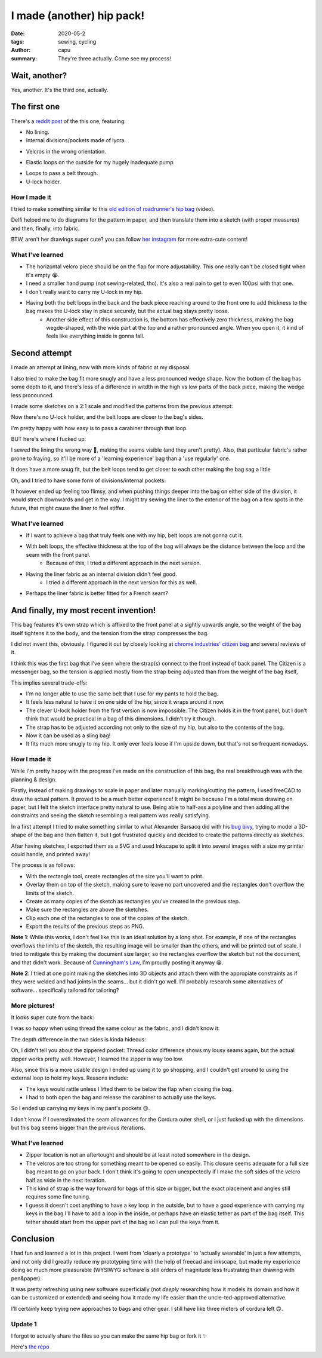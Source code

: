 ==========================
I made (another) hip pack!
==========================
:date: 2020-05-2
:tags: sewing, cycling
:author: capu
:summary: They're three actually. Come see my process!

--------------
Wait, another?
--------------

Yes, another. It's the third one, actually.

-------------
The first one
-------------

There's a `reddit post`_ of the this one, featuring:

- No lining.
- Internal divisions/pockets made of lycra.

.. image:: {static}/i-made-another-hip-pack/v1-open-nice.jpg

.. image:: {static}/i-made-another-hip-pack/v1-open-potato.jpg

- Velcros in the wrong orientation.

.. image:: {static}/i-made-another-hip-pack/v1-open-empty.jpg

- Elastic loops on the outside for my hugely inadequate pump

.. image:: {static}/i-made-another-hip-pack/v1-closed-with-pump.jpg

- Loops to pass a belt through.
- U-lock holder.

.. image:: {static}/i-made-another-hip-pack/v1-back-view.jpg

.. image:: {static}/i-made-another-hip-pack/v1-on-delfi.jpg

How I made it
-------------
I tried to make something similar to this `old edition of roadrunner's hip bag`_ (video).

Delfi helped me to do diagrams for the pattern in paper, and then translate them into a sketch (with proper measures) and then, finally, into fabric.

.. image:: {static}/i-made-another-hip-pack/delfi-mockup.jpg

.. image:: {static}/i-made-another-hip-pack/delfi-pattern-1.jpg

.. image:: {static}/i-made-another-hip-pack/delfi-pattern-2.jpg

BTW, aren't her drawings super cute? you can follow `her instagram`_ for more extra-cute content!

What I've learned
-----------------
- The horizontal velcro piece should be on the flap for more adjustability. This one really can't be closed tight when it's empty 😭.
- I need a smaller hand pump (not sewing-related, tho). It's also a real pain to get to even 100psi with that one.
- I don't really want to carry my U-lock in my hip.
- Having both the belt loops in the back and the back piece reaching around to the front one to add thickness to the bag makes the U-lock stay in place securely, but the actual bag stays pretty loose.
    - Another side effect of this construction is, the bottom has effectively zero thickness, making the bag wegde-shaped, with the wide part at the top and a rather pronounced angle. When you open it, it kind of feels like everything inside is gonna fall.

--------------
Second attempt
--------------

I made an attempt at lining, now with more kinds of fabric at my disposal.

I also tried to make the bag fit more snugly and have a less pronounced wedge shape.
Now the bottom of the bag has some depth to it, and there's less of a difference in witdth in the high vs low parts of the back piece, making the wedge less pronounced.

I made some sketches on a 2:1 scale and modified the patterns from the previous attempt:

.. image:: {static}/i-made-another-hip-pack/v2-sketch-1.jpg
    :alt: the v2 hip pack's sketch in paper

.. image:: {static}/i-made-another-hip-pack/v2-sketch-2.jpg
    :alt: the v2 hip pack's sketch in paper

.. image:: {static}/i-made-another-hip-pack/v2-patterns.jpg
    :alt: the v2 hip pack's patterns, hand drawn in paper

Now there's no U-lock holder, and the belt loops are closer to the bag's sides.

.. image:: {static}/i-made-another-hip-pack/v2-back-floor.jpg
    :alt: the v2 hip pack's back, opened on the floor.

I'm pretty happy with how easy is to pass a carabiner through that loop.

.. image:: {static}/i-made-another-hip-pack/v2-front-floor.jpg
    :alt: the v2 hip pack's front, opened on the floor.

BUT here's where I fucked up:

I sewed the lining the wrong way 🤦, making the seams visible (and they aren't pretty).
Also, that particular fabric's rather prone to fraying, so it'll be more of a 'learning experience' bag than a 'use regularly' one.

.. image:: {static}/i-made-another-hip-pack/v2-fucked-lining.jpg
    :alt: the v2 hip pack, showcasing the inverted lining

It does have a more snug fit, but the belt loops tend to get closer to each other making the bag sag a little

.. image:: {static}/i-made-another-hip-pack/v2-on-me-closed.jpg
    :alt: the v2 hip pack, on me, sagging a little

Oh, and I tried to have some form of divisions/internal pockets:

.. image:: {static}/i-made-another-hip-pack/v2-on-me-open.jpg
    :alt: the v2 hip pack, opened, being weared by me

It however ended up feeling too flimsy, and when pushing things deeper into the bag on either side of the division, it would strech downwards and get in the way.
I might try sewing the liner to the exterior of the bag on a few spots in the future, that might cause the liner to feel stiffer.

What I've learned
-----------------
- If I want to achieve a bag that truly feels one with my hip, belt loops are not gonna cut it. 
- With belt loops, the effective thickness at the top of the bag will always be the distance between the loop and the seam with the front panel.
    - Because of this, I tried a different approach in the next version.
- Having the liner fabric as an internal division didn't feel good.
    - I tried a different approach in the next version for this as well.
- Perhaps the liner fabric is better fitted for a French seam?

--------------------------------------
And finally, my most recent invention!
--------------------------------------
This bag features it's own strap which is affixed to the front panel at a sightly upwards angle, so the weight of the bag itself tightens it to the body, and the tension from the strap compresses the bag.

I did not invent this, obviously. I figured it out by closely looking at `chrome industries' citizen bag`_ and several reviews of it.

I think this was the first bag that I've seen where the strap(s) connect to the front instead of back panel.
The Citizen is a messenger bag, so the tension is applied mostly from the strap being adjusted than from the weight of the bag itself, 

This implies several trade-offs:

- I'm no longer able to use the same belt that I use for my pants to hold the bag.
- It feels less natural to have it on one side of the hip, since it wraps around it now.
- The clever U-lock holder from the first version is now impossible. The Citizen holds it in the front panel, but I don't think that would be practical in a bag of this dimensions. I didn't try it though.
- The strap has to be adjusted according not only to the size of my hip, but also to the contents of the bag.
- Now it can be used as a sling bag!
- It fits much more snugly to my hip. It only ever feels loose if I'm upside down, but that's not so frequent nowadays.

How I made it
-------------
While I'm pretty happy with the progress I've made on the construction of this bag, the real breakthrough was with the planning & design.

Firstly, instead of making drawings to scale in paper and later manually marking/cutting the pattern, I used freeCAD to draw the actual pattern.
It proved to be a much better experience! It might be because I'm a total mess drawing on paper, but I felt the sketch interface pretty natural to use.
Being able to half-ass a polyline and then adding all the constraints and seeing the sketch resembling a real pattern was really satisfying.

.. image:: {static}/i-made-another-hip-pack/v3-cad.jpg
    :alt: a screenshot of freecad with the patterns for the v3 hip pack

In a first attempt I tried to make something similar to what Alexander Barsacq did with his `bug bivy`_, trying to model a 3D-shape of the bag and then flatten it, but I got frustrated quickly and decided to create the patterns directly as sketches.

After having sketches, I exported them as a SVG and used Inkscape to split it into several images with a size my printer could handle, and printed away!

The process is as follows:

- With the rectangle tool, create rectangles of the size you'll want to print.
- Overlay them on top of the sketch, making sure to leave no part uncovered and the rectangles don't overflow the limits of the sketch.
- Create as many copies of the sketch as rectangles you've created in the previous step.
- Make sure the rectangles are above the sketches.
- Clip each one of the rectangles to one of the copies of the sketch.
- Export the results of the previous steps as PNG.

.. video:: {static}/i-made-another-hip-pack/inkscape.webm

**Note 1**: While this works, I don't feel like this is an ideal solution by a long shot.
For example, if one of the rectangles overflows the limits of the sketch, the resulting image will be smaller than the others, and will be printed out of scale.
I tried to mitigate this by making the document size larger, so the rectangles overflow the sketch but not the document, and that didn't work.
Because of `Cunningham's Law`_, I'm proudly posting it anyway 😀.

**Note 2**: I tried at one point making the sketches into 3D objects and attach them with the appropiate constraints as if they were welded and had joints in the seams... but it didn't go well.
I'll probably research some alternatives of software... specifically tailored for tailoring?

.. image:: {static}/i-made-another-hip-pack/v3-patterns.jpg
    :alt: printed patterns for the v3 hip pack


More pictures!
--------------

It looks super cute from the back:

.. image:: {static}/i-made-another-hip-pack/v3-back.jpg
    :alt: the back side of the v3 hip pack

I was so happy when using thread the same colour as the fabric, and I didn't know it:

.. image:: {static}/i-made-another-hip-pack/v3-on-delfi-closed.jpg
    :alt: the v3 hip pack closed, while being weared by delfi

The depth difference in the two sides is kinda hideous:

.. image:: {static}/i-made-another-hip-pack/v3-depth.jpg
    :alt: the v3 hip pack from below, showing how it's deeper on one side.

Oh, I didn't tell you about the zippered pocket:
Thread color difference shows my lousy seams again, but the actual zipper works pretty well.
However, I learned the zipper is way too low.

Also, since this is a more usable design I ended up using it to go shopping, and I couldn't get around to using the external loop to hold my keys. Reasons include:

- The keys would rattle unless I lifted them to be below the flap when closing the bag.
- I had to both open the bag and release the carabiner to actually use the keys.

So I ended up carrying my keys in my pant's pockets 🙃.

.. image:: {static}/i-made-another-hip-pack/v3-on-delfi-open.jpg
    :alt: the v3 hip pack opened, while being weared by delfi

.. image:: {static}/i-made-another-hip-pack/v3-on-table.jpg
    :alt: the v3 hip pack propped up on a table

I don't know if I overestimated the seam allowances for the Cordura outer shell, or I just fucked up with the dimensions but this bag seems bigger than the previous iterations.

.. image:: {static}/i-made-another-hip-pack/v3-with-stuff.jpg
    :alt: the v3 hip pack with some stuff inside


What I've learned
-----------------
- Zipper location is not an aftertought and should be at least noted somewhere in the design.
- The velcros are too strong for something meant to be opened so easily.
  This closure seems adequate for a full size bag meant to go on your back.
  I don't think it's going to open unexpectedly if I make the soft sides of the velcro half as wide in the next iteration.
- This kind of strap is the way forward for bags of this size or bigger, but the exact placement and angles still requires some fine tuning.
- I guess it doesn't cost anything to have a key loop in the outside, but to have a good experience with carrying my keys in the bag I'll have to add a loop in the inside, or perhaps have an elastic tether as part of the bag itself. This tether should start from the upper part of the bag so I can pull the keys from it.

----------
Conclusion
----------
I had fun and learned a lot in this project. I went from 'clearly a prototype' to 'actually wearable' in just a few attempts, and not only did I greatly reduce my prototyping time with the help of freecad and inkscape, but made my experience doing so much more pleasurable (WYSIWYG software is still orders of magnitude less frustrating than drawing with pen&paper).

It was pretty refreshing using new software superficially (not *deeply* researching how it models its domain and how it can be customized or extended) and seeing how it made my life easier than the uncle-ted-approved alternative.

I'll certainly keep trying new approaches to bags and other gear. I still have like three meters of cordura left 🙃.

Update 1
--------
I forgot to actually share the files so you can make the same hip bag or fork it ✨

Here's `the repo <https://github.com/juanpcapurro/sewing>`_

.. _her instagram: https://www.instagram.com/pepi.dibuja/
.. _reddit post: https://old.reddit.com/r/myog/comments/fr8h6j/diy_hip_bag_with_the_last_bits_of_cordura_i_had/
.. _old edition of roadrunner's hip bag: https://www.youtube.com/watch?v=_t6L3E88Utg
.. _chrome industries' citizen bag: https://www.chromeindustries.com/product/citizen-tokyo-messenger/BG-293.html
.. _bug bivy: https://alexandrebarsacq.github.io/myog/2019/04/27/building-an-inner-tent.html
.. _Cunningham's Law: https://meta.wikimedia.org/wiki/Cunningham%27s_Law
